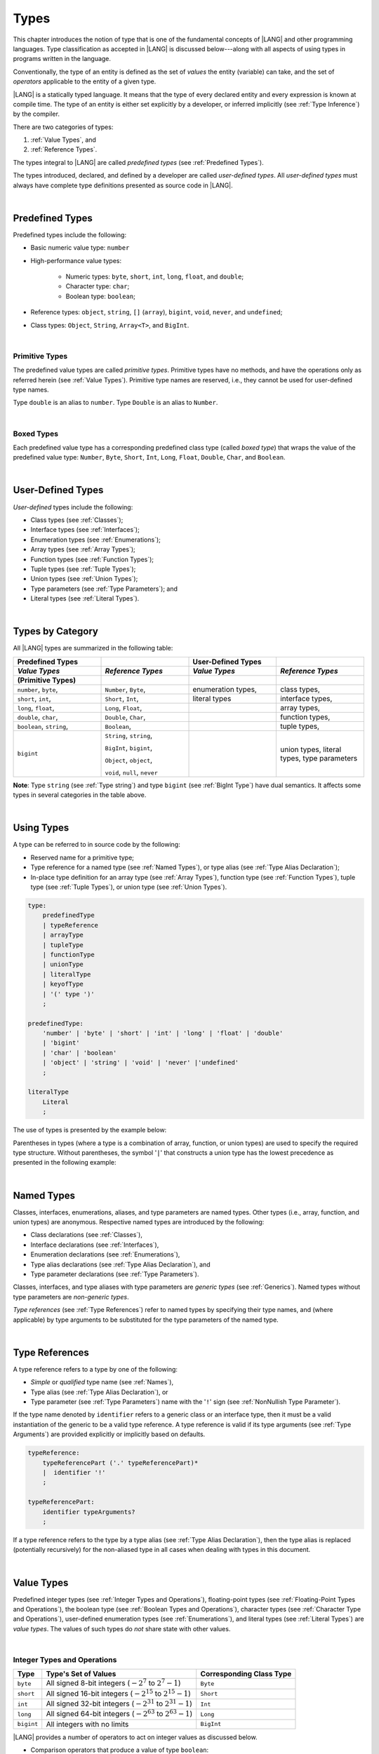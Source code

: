 ..
    Copyright (c) 2021-2024 Huawei Device Co., Ltd.
    Licensed under the Apache License, Version 2.0 (the "License");
    you may not use this file except in compliance with the License.
    You may obtain a copy of the License at
    http://www.apache.org/licenses/LICENSE-2.0
    Unless required by applicable law or agreed to in writing, software
    distributed under the License is distributed on an "AS IS" BASIS,
    WITHOUT WARRANTIES OR CONDITIONS OF ANY KIND, either express or implied.
    See the License for the specific language governing permissions and
    limitations under the License.

.. _Types:

Types
#####

.. meta:
    frontend_status: Partly

This chapter introduces the notion of type that is one of the fundamental
concepts of |LANG| and other programming languages.
Type classification as accepted in |LANG| is discussed below---along
with all aspects of using types in programs written in the language.

Conventionally, the type of an entity is defined as the set of *values* the
entity (variable) can take, and the set of *operators* applicable to the entity
of a given type.

|LANG| is a statically typed language. It means that the type of every
declared entity and every expression is known at compile time. The type of
an entity is either set explicitly by a developer, or inferred implicitly
(see :ref:`Type Inference`) by the compiler.

There are two categories of types:

#. :ref:`Value Types`, and

#. :ref:`Reference Types`.

The types integral to |LANG| are called *predefined types* (see
:ref:`Predefined Types`).

The types introduced, declared, and defined by a developer are called
*user-defined types*.
All *user-defined types* must always have complete type definitions
presented as source code in |LANG|.

.. index::
   statically typed language
   expression
   compile time
   value type
   reference type
   type inference
   compiler
   predefined type
   user-defined type
   type definition
   source code

|

.. _Predefined Types:

Predefined Types
****************

.. meta:
    frontend_status: Done

Predefined types include the following:

-  Basic numeric value type: ``number``

-  High-performance value types:

     - Numeric types: ``byte``, ``short``, ``int``, ``long``, ``float``, and
       ``double``;

     - Character type: ``char``;

     - Boolean type: ``boolean``;


-  Reference types: ``object``, ``string``, ``[]`` (``array``), ``bigint``,
   ``void``, ``never``, and ``undefined``;

-  Class types: ``Object``, ``String``, ``Array<T>``, and ``BigInt``.


|

.. _Primitive Types:

Primitive Types
===============

.. meta:
    frontend_status: Done

The predefined value types are called *primitive types*. Primitive types have
no methods, and have the operations only as referred herein (see
:ref:`Value Types`). Primitive type names are reserved, i.e., they cannot be
used for user-defined type names.

Type ``double`` is an alias to ``number``. Type ``Double`` is an alias to
``Number``.

|

.. _Boxed Types:

Boxed Types
===========

.. meta:
    frontend_status: Done

Each predefined value type has a corresponding predefined class type (called
*boxed type*) that wraps the value of the predefined value type:
``Number``, ``Byte``, ``Short``, ``Int``, ``Long``, ``Float``, ``Double``,
``Char``, and ``Boolean``.


.. index::
   predefined type
   basic numeric type
   numeric type
   user-defined type
   type definition
   alias
   value type
   class type
   primitive type
   type alias
   wrapping

|

.. _User-Defined Types:

User-Defined Types
******************

.. meta:
    frontend_status: Done

*User-defined* types include the following:

-  Class types (see :ref:`Classes`);
-  Interface types (see :ref:`Interfaces`);
-  Enumeration types (see :ref:`Enumerations`);
-  Array types (see :ref:`Array Types`);
-  Function types (see :ref:`Function Types`);
-  Tuple types (see :ref:`Tuple Types`);
-  Union types (see :ref:`Union Types`);
-  Type parameters (see :ref:`Type Parameters`); and
-  Literal types (see :ref:`Literal Types`).

.. index::
   user-defined type
   class type
   interface type
   enumeration type
   array type
   function type
   union type
   type parameter
   literal type

|

.. _Types by Category:

Types by Category
*****************

.. meta:
    frontend_status: Done

All |LANG| types are summarized in the following table:

.. table::
   :widths: 25, 25, 25, 25

   ========================= ========================= ========================= =========================
   **Predefined Types**                                **User-Defined Types**
   ------------------------- ------------------------- ------------------------- -------------------------
   *Value Types*             *Reference Types*         *Value Types*             *Reference Types*
   (Primitive Types)
   ========================= ========================= ========================= =========================
   ``number``, ``byte``,     ``Number``, ``Byte``,     enumeration types,        class types,            
   ``short``, ``int``,       ``Short``, ``Int``,       literal types             interface types,
   ``long``, ``float``,      ``Long``, ``Float``,                                array types,   
   ``double``, ``char``,     ``Double``, ``Char``,                               function types,          
   ``boolean``, ``string``,  ``Boolean``,                                        tuple types,             
   ``bigint``                ``String``, ``string``,                             union types,             
                                                                                 literal types,           
                             ``BigInt``, ``bigint``,                             type parameters          
                                                                                                          
                             ``Object``, ``object``,                                                      
                                                                                                          
                             ``void``, ``null``,                                                          
                             ``never``                                                                    
   ========================= ========================= ========================= =========================


**Note**: Type ``string`` (see :ref:`Type string`) and type ``bigint`` (see
:ref:`BigInt Type`) have dual semantics. It affects some types in several
categories in the table above.


.. index::
   class type
   primitive type
   reference type
   value type
   interface type
   array type
   union type
   tuple type
   type parameter
   literal type

|

.. _Using Types:

Using Types
***********

.. meta:
    frontend_status: Done

A type can be referred to in source code by the following:

-  Reserved name for a primitive type;
-  Type reference for a named type (see :ref:`Named Types`), or type alias
   (see :ref:`Type Alias Declaration`);
-  In-place type definition for an array type (see :ref:`Array Types`),
   function type (see :ref:`Function Types`), tuple type (see :ref:`Tuple Types`),
   or union type (see :ref:`Union Types`).

.. index::
   reserved name
   primitive type
   type alias
   type reference
   array type
   function type
   union type

.. code-block:: abnf

    type:
        predefinedType
        | typeReference
        | arrayType
        | tupleType
        | functionType
        | unionType
        | literalType
        | keyofType
        | '(' type ')'
        ;

    predefinedType:
        'number' | 'byte' | 'short' | 'int' | 'long' | 'float' | 'double'
        | 'bigint'
        | 'char' | 'boolean'
        | 'object' | 'string' | 'void' | 'never' |'undefined'
        ;

    literalType
        Literal
        ;


The use of types is presented by the example below:

.. code-block:: typescript
   :linenos:

    let b: boolean  // using primitive value type name
    let n: number   // using primitive value type name
    let o: Object   // using predefined class type name
    let a: number[] // using array type
    let l: 1        // using literal type

Parentheses in types (where a type is a combination of array, function, or
union types) are used to specify the required type structure.
Without parentheses, the symbol '``|``' that constructs a union type
has the lowest precedence as presented in the following example:

.. index::
   array type
   function type
   union type
   type structure
   symbol
   construct
   precedence

.. code-block:: typescript
   :linenos:

    // a nullable array with elements of type string:
    let a: string[] | null
    let s: string[] = []
    a = s    // ok
    a = null // ok, a is nullable

    // an array with elements whose types are string or null:
    let b: (string | null)[]
    b = null // error, b is an array and is not nullable
    b = ["aa", null] // ok

    // a function type that returns string or null
    let c: () => string | null
    c = null // error, c is not nullable
    c = (): string | null => { return null } // ok

    // (a function type that returns string) or null
    let d: (() => string) | null
    d = null // ok, d is nullable
    d = (): string => { return "hi" } // ok

|

.. _Named Types:

Named Types
***********

.. meta:
    frontend_status: Done

Classes, interfaces, enumerations, aliases, and type parameters are named types.
Other types (i.e., array, function, and union types) are anonymous. Respective
named types are introduced by the following:

-  Class declarations (see :ref:`Classes`),
-  Interface declarations (see :ref:`Interfaces`),
-  Enumeration declarations (see :ref:`Enumerations`),
-  Type alias declarations (see :ref:`Type Alias Declaration`), and
-  Type parameter declarations (see :ref:`Type Parameters`).

Classes, interfaces, and type aliases with type parameters are *generic types*
(see :ref:`Generics`). Named types without type parameters are
*non-generic types*.

*Type references* (see :ref:`Type References`) refer to named types by
specifying their type names, and (where applicable) by type arguments to be
substituted for the type parameters of the named type.

.. index::
   named type
   class
   interface
   enumeration
   union
   class declaration
   interface declaration
   enumeration declaration
   union declaration
   generic type
   generics
   type argument
   type parameter

|

.. _Type References:

Type References
***************

.. meta:
    frontend_status: Done

A type reference refers to a type by one of the following:

-  *Simple* or *qualified* type name (see :ref:`Names`),
-  Type alias (see :ref:`Type Alias Declaration`), or
-  Type parameter (see :ref:`Type Parameters`) name with the '``!``' sign
   (see :ref:`NonNullish Type Parameter`).

If the type name denoted by ``identifier`` refers to a generic class or an
interface type, then it must be a valid instantiation of the generic to be
a valid type reference. A type reference is valid if its type arguments (see
:ref:`Type Arguments`) are provided explicitly or implicitly based on defaults.

.. index::
   type reference
   type name
   simple type name
   qualified type name
   identifier
   type alias
   type argument
   interface type

.. code-block:: abnf

    typeReference:
        typeReferencePart ('.' typeReferencePart)*
        |  identifier '!'
        ;

    typeReferencePart:
        identifier typeArguments?
        ;

.. code-block:: typescript
   :linenos:

    let map: Map<string, number> // Map<string, number> is the type reference

    class A<T> {
       field1: A<T>  // A<T> is a type reference - class type reference
       field2: A<number> // A<number> is a type reference - class type reference
       foo (p: T) {} // T is a type reference - type parameter
       constructor () { /* some body to init fields */ }
    }

    type MyType<T> = []A<T>
    let x: MyType<number> = [new A<number>, new A<number>]
      // MyType<number> is a type reference  - alias reference
      // A<number> is a type reference - class type reference


If a type reference refers to the type by a type alias (see
:ref:`Type Alias Declaration`), then the type alias is replaced (potentially
recursively) for the non-aliased type in all cases when dealing with types
in this document.

.. code-block:: typescript
   :linenos:

   type T1 = Object
   type T2 = number
   function foo(t1: T1, t2: T2)  {
       t1 = t2      // Type compatibilty test will use Object and number
       t2 = t2 + t2 // Operator validity test will use type number not T2
   } 
 

|

.. _Value Types:

Value Types
***********

.. meta:
    frontend_status: Done

Predefined integer types (see :ref:`Integer Types and Operations`),
floating-point types (see :ref:`Floating-Point Types and Operations`), the
boolean type (see :ref:`Boolean Types and Operations`), character types
(see :ref:`Character Type and Operations`), user-defined enumeration
types (see :ref:`Enumerations`), and literal types (see :ref:`Literal Types`)
are *value types*. The values of such types do *not* share state with other
values.

.. index::
   value type
   predefined type
   integer type
   floating-point type
   boolean type
   character type
   enumeration

|

.. _Integer Types and Operations:

Integer Types and Operations
============================

.. meta:
    frontend_status: Done

+------------+--------------------------------------------------------------------+--------------------------+
| Type       | Type's Set of Values                                               | Corresponding Class Type |
+============+====================================================================+==========================+
| ``byte``   | All signed 8-bit integers (:math:`-2^7` to :math:`2^7-1`)          |   ``Byte``               |
+------------+--------------------------------------------------------------------+--------------------------+
| ``short``  | All signed 16-bit integers (:math:`-2^{15}` to :math:`2^{15}-1`)   |   ``Short``              |
+------------+--------------------------------------------------------------------+--------------------------+
| ``int``    | All signed 32-bit integers (:math:`-2^{31}` to :math:`2^{31} - 1`) |   ``Int``                |
+------------+--------------------------------------------------------------------+--------------------------+
| ``long``   | All signed 64-bit integers (:math:`-2^{63}` to :math:`2^{63} - 1`) |   ``Long``               |
+------------+--------------------------------------------------------------------+--------------------------+
| ``bigint`` | All integers with no limits                                        |   ``BigInt``             |
+------------+--------------------------------------------------------------------+--------------------------+

|LANG| provides a number of operators to act on integer values as discussed
below.

-  Comparison operators that produce a value of type ``boolean``:

   +  Numerical relational operators '``<``', '``<=``', '``>``', and '``>=``'
      (see :ref:`Numerical Relational Operators`);
   +  Numerical equality operators '``==``' and '``!=``' (see
      :ref:`Numerical Equality Operators`);

-  Numerical operators that produce values of types ``int``, ``long``, or
   ``bigint``:

   + Unary plus '``+``' and minus '``-``' operators (see :ref:`Unary Plus` and
     :ref:`Unary Minus`);
   + Multiplicative operators '``*``', '``/``', and '``%``' (see
     :ref:`Multiplicative Expressions`);
   + Additive operators '``+``' and '``-``' (see :ref:`Additive Expressions`);
   + Increment operator '``++``' used as prefix (see :ref:`Prefix Increment`)
     or postfix (see :ref:`Postfix Increment`);
   + Decrement operator '``--``' used as prefix (see :ref:`Prefix Decrement`)
     or postfix (see :ref:`Postfix Decrement`);
   + Signed and unsigned shift operators '``<<``', '``>>``', and '``>>>``' (see
     :ref:`Shift Expressions`);
   + Bitwise complement operator '``~``' (see :ref:`Bitwise Complement`);
   + Integer bitwise operators '``&``', '``^``', and '``|``' (see
     :ref:`Integer Bitwise Operators`);

-  Conditional operator '``?:``' (see :ref:`Conditional Expressions`);
-  Cast operator (see :ref:`Cast Expressions`) that converts an integer value
   to a value of any specified numeric type;
-  String concatenation operator '``+``' (see :ref:`String Concatenation`) that,
   if one operand is ``string`` and the other is of an integer type, converts an
   integer operand to ``string`` with the decimal form, and then creates a
   concatenation of the two strings as a new ``string``.

.. index::
   byte
   short
   int
   long
   bigint
   Byte
   Short
   Int
   Long
   BigInt
   integer value
   comparison operator
   numerical relational operator
   numerical equality operator
   equality operator
   numerical operator
   type reference
   type name
   simple type name
   qualified type name
   type alias
   type argument
   interface type
   postfix
   prefix
   unary operator
   unary operator
   additive operator
   multiplicative operator
   increment operator
   numerical relational operator
   numerical equality operator
   decrement operator
   signed shift operator
   unsigned shift operator
   bitwise complement operator
   integer bitwise operator
   conditional operator
   cast operator
   integer value
   specific numeric type
   string concatenation operator
   operand

The classes ``Byte``, ``Short``, ``Int``, and ``Long`` predefine constructors,
methods, and constants that are parts of the |LANG| standard library (see
:ref:`Standard Library`).

If one operand is not of type ``long``, then the numeric promotion (see
:ref:`Primitive Types Conversions`) must be used first to widen it to type
``long``.

If neither operand is of type ``long``, then:

-  The operation implementation uses 32-bit precision.
-  The result of the numerical operator is of type ``int``.


If one operand (or neither operand) is of type ``int``, then the numeric
promotion must be used first to widen it to type ``int``.

Any integer type value can be cast to or from any numeric type.

Casts between integer types and type ``boolean`` are not allowed.

The integer operators cannot indicate an overflow or an underflow.

An integer operator can throw errors (see :ref:`Error Handling`) as follows:

-  An integer division operator '``/``' (see :ref:`Division`), and an
   integer remainder operator '``%``' (see :ref:`Remainder`) throw
   ``ArithmeticError`` if their right-hand operand is zero.
-  An increment operator '``++``' and a decrement operator '``--`' (see
   :ref:`Additive Expressions`) throw ``OutOfMemoryError`` if boxing
   conversion (see :ref:`Boxing Conversions`) is required
   but the available memory is not sufficient to perform it.

.. index::
   Byte
   Short
   Int
   Long
   constructor
   method
   constant
   operand
   numeric promotion
   predefined numeric types conversion
   numeric type
   widening
   long
   int
   boolean
   integer type
   numeric type
   cast
   operator
   overflow
   underflow
   division operator
   remainder operator
   error
   increment operator
   decrement operator
   additive expression
   boxing conversion

|

.. _Floating-Point Types and Operations:

Floating-Point Types and Operations
===================================

.. meta:
    frontend_status: Done

+-------------+-------------------------------------+--------------------------+
| Type        | Type's Set of Values                | Corresponding Class Type |
+=============+=====================================+==========================+
| ``float``   | The set of all IEEE 754 [3]_ 32-bit | ``Float``                |
|             | floating-point numbers              |                          |
|             | floating-point numbers              |                          |
+-------------+-------------------------------------+--------------------------+
| ``number``, | The set of all IEEE 754 64-bit      | ``Number``               |
| ``double``  | floating-point numbers              | ``Double``               |
+-------------+-------------------------------------+--------------------------+

.. index::
   IEEE 754
   floating-point number

|LANG| provides a number of operators to act on floating-point type values as
discussed below.

-  Comparison operators that produce a value of type *boolean*:

   - Numerical relational operators '``<``', '``<=``', '``>``', and '``>=``'
     (see :ref:`Numerical Relational Operators`);
   - Numerical equality operators '``==``' and '``!=``' (see
     :ref:`Numerical Equality Operators`);

-  Numerical operators that produce values of type ``float`` or ``double``:

   + Unary plus '``+``' and minus '``-``' operators (see :ref:`Unary Plus` and
     :ref:`Unary Minus`);
   + Multiplicative operators '``*``', '``/``', and '``%``' (see
     :ref:`Multiplicative Expressions`);
   + Additive operators '``+``' and '``-``' (see :ref:`Additive Expressions`);
   + Increment operator '``++``' used as prefix (see :ref:`Prefix Increment`)
     or postfix (see :ref:`Postfix Increment`);
   + Decrement operator '``--``' used as prefix (see :ref:`Prefix Decrement`)
     or postfix (see :ref:`Postfix Decrement`);

-  Numerical operators that produce values of type ``int`` or ``long``:

   + Signed and unsigned shift operators '``<<``', '``>>``', and '``>>>``' (see
     :ref:`Shift Expressions`);
   + Bitwise complement operator '``~``' (see :ref:`Bitwise Complement`);
   + Integer bitwise operators '``&``', '``^``', and '``|``' (see
     :ref:`Integer Bitwise Operators`);
   
- Conditional operator '``?:``' (see :ref:`Conditional Expressions`);

-  Cast operator (see :ref:`Cast Expressions`) that converts a floating-point
   value to a value of any specified numeric type;
-  The string concatenation operator '``+``' (see :ref:`String Concatenation`)
   that, if one operand is of type ``string`` and the other is of a
   floating-point type, converts the floating-point type operand to type
   ``string`` with a value represented in the decimal form (without the loss
   of information), and then creates a concatenation of the two strings as a
   new ``string``.


.. index::
   floating-point type
   floating-point number
   operator
   numerical relational operator
   numerical equality operator
   comparison operator
   boolean type
   numerical operator
   float
   double
   unary operator
   unary plus operator
   unary minus operator
   multiplicative operator
   additive operator
   prefix
   postfix
   increment operator
   decrement operator
   signed shift operator
   unsigned shift operator
   cast operator
   bitwise complement operator
   integer bitwise operator
   conditional operator
   string concatenation operator
   operand
   numeric type
   string

The classes ``Float`` and ``Double`` predefine constructors, methods, and
constants that are parts of the |LANG| standard library (see
:ref:`Standard Library`).

An operation is called a floating-point operation if at least one of the
operands in a binary operator is of a floating-point type (even if the
other operand is integer).

If at least one operand of the numerical operator is of type ``double``,
then the operation implementation uses 64-bit floating-point arithmetic. The
result of the numerical operator is a value of type ``double``.

If the other operand is not of type ``double``, then the numeric promotion (see
:ref:`Primitive Types Conversions`) must be used first to widen it to type
``double``.

If neither operand is of type ``double``, then the operation implementation
is to use 32-bit floating-point arithmetic. The result of the numerical
operator is a value of type ``float``.

If the other operand is not of type ``float``, then the numeric promotion
must be used first to widen it to type ``float``.

Any floating-point type value can be cast to or from any numeric type.

.. index::
   Float
   Double
   class
   constructor
   method
   constant
   operation
   floating-point operation
   predefined numeric types conversion
   numeric type
   operand
   implementation
   float
   double
   numeric promotion
   numerical operator
   binary operator
   floating-point type

Casts between floating-point types and type ``boolean`` are not allowed.

Operators on floating-point numbers, except the remainder operator (see
:ref:`Remainder`), behave in compliance with the IEEE 754 Standard.
For example, |LANG| requires the support of IEEE 754 *denormalized*
floating-point numbers and *gradual underflow* that make it easier to prove
the desirable properties of a particular numerical algorithm. Floating-point
operations do not *flush to zero* if the calculated result is a
denormalized number.

|LANG| requires floating-point arithmetic to behave as if the floating-point
result of every floating-point operator is rounded to the result precision. An
*inexact* result is rounded to the representable value nearest to the infinitely
precise result. |LANG| uses the *round to nearest* principle (the default
rounding mode in IEEE 754), and prefers the representable value with the least
significant bit zero out of any two equally near representable values.

.. index::
   cast
   floating-point type
   floating-point number
   numeric type
   numeric types conversion
   widening
   operand
   implementation
   numeric promotion
   remainder operator
   gradual underflow
   flush to zero
   round to nearest
   rounding mode
   denormalized number
   IEEE 754

|LANG| uses *round toward zero* to convert a floating-point value to an
integer value (see :ref:`Primitive Types Conversions`). In this case it acts as
if the number is truncated, and the mantissa bits are discarded.
The result of *rounding toward zero* is the value of that format that is
closest to and no greater in magnitude than the infinitely precise result.

A floating-point operation with overflow produces a signed infinity.

A floating-point operation with underflow produces a denormalized value
or a signed zero.

A floating-point operation with no mathematically definite result
produces ``NaN``.

All numeric operations with a ``NaN`` operand result in ``NaN``.

A floating-point operator (the increment '``++``' operator and decrement
'``--``' operator, see :ref:`Additive Expressions`) can throw
``OutOfMemoryError`` (see :ref:`Error Handling`) if boxing conversion (see
:ref:`Boxing Conversions`) is required but the available memory is not
sufficient to perform it.

.. index::
   round toward zero
   conversion
   predefined numeric types conversion
   numeric type
   truncation
   truncated number
   rounding toward zero
   denormalized value
   NaN
   numeric operation
   increment operator
   decrement operator
   error
   boxing conversion
   overflow
   underflow
   signed zero
   signed infinity
   integer
   floating-point operation
   floating-point operator
   floating-point value
   throw
   
|

.. _Numeric Types Hierarchy:

Numeric Types Hierarchy
=======================

.. meta:
    frontend_status: Done

Integer and floating-point types are numeric types.

Larger type values include all values of smaller types:

-  ``double`` > ``float`` > ``long`` > ``int`` > ``short`` > ``byte``

Consequently, a value of a smaller type can be assigned to a variable of a
larger type.

Type ``bigint`` does not belong to this hierarchy. There is no implicit
conversion from a numeric type to ``bigint``. Standard library (see
:ref:`Standard Library`) class ``BigInt`` methods must be used to create
``bigint`` values from numeric types.

.. index::
   numeric type
   exception
   floating-point type
   assignment
   variable
   double
   float
   long
   int
   short
   byte
   bigint
   long
   int
   short
   byte
   string
   BigInt

|

.. _Boolean Types and Operations:

``Boolean`` Types and Operations
================================

.. meta:
    frontend_status: Done

Type ``boolean`` represents logical values ``true`` and ``false`` that
correspond to the class type ``Boolean``.

The boolean operators are as follows:

-  Relational operators '``==``' and '``!=``' (see :ref:`Relational Expressions`);
-  Logical complement operator '``!``' (see :ref:`Logical Complement`);
-  Logical operators '``&``', '``^``', and '``|``' (see :ref:`Integer Bitwise Operators`);
-  Conditional-and operator '``&&``' (see :ref:`Conditional-And Expression`) and
   conditional-or operator '``||``' (see :ref:`Conditional-Or Expression`);
-  Conditional operator '``?:``' (see :ref:`Conditional Expressions`);
-  String concatenation operator '``+``' (see :ref:`String Concatenation`)
   that converts an operand of type ``boolean`` to type ``string`` (``true`` or
   ``false``), and then creates a concatenation of the two strings as a new
   ``string``.


The conversion of an integer or floating-point expression *x* to a boolean
value must follow the *C* language convention---any nonzero value is converted
to ``true``, and the value of zero is converted to ``false``. In other words,
the result of expression *x*  conversion to type ``boolean`` is always the same
as the result of comparison *x != 0*.

.. index::
   boolean
   Boolean
   relational operator
   complement operator
   logical operator
   conditional-and operator
   conditional-or operator
   conditional operator
   string concatenation operator
   floating-point expression
   comparison
   conversion

|

.. _Literal Types:

Literal Types
=============

.. meta:
    frontend_status: None

Literal types are aligned with |LANG| literals (see :ref:`Literals`), and
their names are the same as the names of their values, i.e., the literals.

.. code-block:: typescript
   :linenos:

    let a: 1 = 1
    let b: true = true
    let c: 3.14 = 3.14
    let d: "string literal" = "string literal"
    let e: c'C' = c'C'
    let f: 123n = 123n
    let g: null = null
    let h: undefined = undefined

    printThem (a, b, c, d, e, f, g, h)
    function printThem (
        p1: 1, p2: true, p3: 3.14, p4: "string literal",
        p5: c"C", p6: 123n, p7: null, p8: undefined
    ) {
        console.log (p1, p2, p3, p4, p5, p6, p7, p8)
    }

In case of numeric forms of literal types, *0*'s with no meaning are truncated:

.. code-block:: typescript
   :linenos:

    // a1 and a2 have the same type 1
    let a1: 1 = 0001
    let a2: 0001 = 1

    // b1 and b2 have the same type 3.14
    let b1: 3.14 = 3.140000
    let b1: 3.1400000 = 3.140


Operations on variables of literal types are identical to the operations
of the literal type. The resulting operation type is the type specified
for the type of the literal. Typically, it is the type of the literal but
not the literal type itself:

.. code-block:: typescript
   :linenos:

    let a: 1 = 1
    let b: true = true
    let c: 3.14 = 3.14
    let d: "string literal" = "string literal"
    let e: c"C" = c"C"
    let f: 123n = 123n

    let x: int = a + a       // + for int returns int
    let y: boolean = b || b  // || for boolean returns boolean
    let z: double = c * c    // * for double returns double
    let s: string = d + d    // + for string returns string
    let t: int = e + e       // + for char returns char
    let u: bigint = f + f    // + for bigint returns bigint

Every literal type is a subtype (see :ref:`Subtyping`) of the type of its
literal:

.. code-block:: typescript
   :linenos:

    class Base {
        foo(p: 1): int { return 666 }
    }
    class Derived extends Base {
        override foo(p: int): 1 { return 1 }
    }
    // Type 1 <: int

    let base: Base = new Derived
    let result: int = base.foo(1)
    /* Argument 1 (value) is compatible to type 1 and to the type int in
       the overridden method
       Function result of type int accepts 1 (value) of literal type 1
    */

Literal types are practically used inside union types (see :ref:`Union Types`).


|

.. _Reference Types:

Reference Types
***************

.. meta:
    frontend_status: Done

*Reference types* can be of the following kinds:

-  *Class* types (see :ref:`Classes`);
-  *Interface* types (see :ref:`Interfaces`);
-  *Array* types (see :ref:`Array Types`);
-  *Function* types (see :ref:`Function Types`);
-  *Union* types (see :ref:`Union Types`);
-  ``String`` types (see :ref:`Type String`);
-  Type ``Never`` (see :ref:`Type never`), type ``null`` (see :ref:`Type null`),
   type ``undefined`` (see :ref:`Type undefined`), type ``void`` (see
   :ref:`Type void`); and
-  Type parameters (see :ref:`Type Parameters`).

.. index::
   class type
   interface type
   array type
   function type
   union type
   type string
   type never
   type null
   type undefined
   type void
   type parameter

|

.. _Objects:

Objects
=======

.. meta:
    frontend_status: Done

An ``object`` can be a *class instance*, a *function instance*, or an *array*.
The pointers to these objects are called *references* or *reference values*.

A class instance creation expression (see :ref:`New Expressions`) explicitly
creates a class instance.

Referring to a declared function by its name, qualified name, or lambda
expression (see :ref:`Lambda Expressions`) explicitly creates a function
instance.

An array creation expression explicitly creates an array (see
:ref:`Array Creation Expressions`).

A string literal initialization explicitly creates a string.

Other expressions can implicitly create a class instance (see
:ref:`New Expressions`), or an array (see :ref:`Array Creation Expressions`).

.. index::
   object
   instance
   array
   reference value
   function instance
   class instance
   reference
   lambda expression
   qualified name
   name
   declared function
   array creation
   expression
   literal
   initialization

The operations on references to objects are as follows:

-  Field access expression (see :ref:`Field Access Expression`);
-  Call expression (see :ref:`Method Call Expression` and :ref:`Function Call Expression`);
-  Cast expression (see :ref:`Cast Expressions`);
-  String concatenation operator (see :ref:`String Concatenation`) that---given
   an operand of type ``string`` and a reference---calls the ``toString``
   method of the referenced object, converts the reference to type ``string``,
   and creates a concatenation of the two strings as a new ``string``;
-  ``instanceof`` expression (see :ref:`InstanceOf Expression`);
-  ``typeof`` expression (see :ref:`TypeOf Expression`);
-  Reference equality operators '``==``' and '``!=``' (see
   :ref:`Reference Equality`);
-  Conditional expression '``?:``' (see :ref:`Conditional Expressions`).


Multiple references to an object are possible.

Most objects have state. The state is stored in the field if an object is
an instance of class, or in a variable that is an element of an array object.

If two variables contain references to the same object, and the state of that
object is modified in the reference of one variable, then the state so modified
can be seen in the reference of the other variable.

.. index::
   operator
   object
   class
   interface
   type parameter
   field access
   qualified name
   method call expression
   function call expression
   field access expression
   cast expression
   call expression
   concatenation operator
   conversion
   reference equality operator
   conditional operator
   state
   array element
   variable
   field
   instance
   reference

|

.. _Object Class Type:

``Object`` Class Type
=====================

.. meta:
    frontend_status: Done

All classes, interfaces, string types, arrays, unions, function types, and enum
types are compatible (see :ref:`Type Compatibility`) with class ``Object``, and
all inherit (see :ref:`Inheritance`) the methods of the class ``Object``. Full
description of all methods of class ``Object`` is given in the standard library
(see :ref:`Standard Library`) description.

The method ``toString`` as used in the examples in this document returns a
string representation of the object.

Using ``Object`` is recommended in all cases (although the name ``object``
refers to type ``Object``).

.. index::
   class type
   function call expression
   field access expression
   cast expression
   concatenation operator
   operand
   reference
   method
   object
   object class type
   call expression
   instanceof operator
   interface
   array
   inheritance
   hash code

|

.. _Type string:

Type ``string``
===============

.. meta:
    frontend_status: Done

Type ``string`` is a predefined type. It stores sequences of characters as
Unicode UTF-16 code units. Type ``string`` includes all string literals, e.g.,
'``abc``'.

The value of a ``string`` object cannot be changed after the object is created,
i.e., a ``string`` object is immutable. The value of a ``string`` object can be
shared.

Type ``string`` has dual semantics:

-  If a string is created, assigned, or passed as an argument, then it behaves
   like a reference type (see :ref:`Reference Types`).
-  All ``string`` operations (see :ref:`String Concatenation`,
   :ref:`String Equality Operators`, and
   :ref:`String Relational Operators`) handle strings as values (see
   :ref:`Value Types`).

If the result is not a constant expression (see :ref:`Constant Expressions`),
then the string concatenation operator '``+``' (see :ref:`String Concatenation`)
can implicitly create a new string object.

Using ``string`` is recommended in all cases (although the name ``String``
also refers to type ``string``).

.. index::
   type string
   Unicode code unit
   compiler
   predefined type
   extended semantics
   literal
   constant expression
   concatenation operator
   alias

|

.. _Type never:

Type ``never``
==============

.. meta:
    frontend_status: Done

Type ``never`` is compatible (see :ref:`Type Compatibility`) with any other type.

Type ``never`` has no instance. It is used as one of the following:

- Return type for functions or methods that never return a value, but
  throw an error or an exception when completing an operation.
- Type of variables that can never be assigned.
- Type of parameters of a function or a method to prevent the body of that
  function or method from being executed.

.. code-block:: typescript
   :linenos:

    function foo (): never {
        throw new Error("foo() never returns")
    }

    let x: never = foo() // x will never get value

    function bar (p: never) { // body of this 
       // function will never be executed
    }

    bar (foo())




.. index::
   class
   instance
   error
   exception
   function
   return type
   string literal
   string object
   constant expression
   concatenation operator
   alias
   instance
   value

|

.. _Type void:

Type ``void``
=============

.. meta:
    frontend_status: Done

Type ``void`` has no instance (no value). It is typically used as the
return type if a function or a method returns no value:

.. code-block:: typescript
   :linenos:

    function foo (): void {}
   
    class C {
        bar(): void {}
    }

    type FunctionWithNoParametersType = () => void

    let funcTypeVariable: FunctionWithNoParametersType = (): void => {}

A :index:`compile-time error` occurs if:

-  Type ``void`` is used as type annotation;
-  An expression of type ``void`` is used as a value.


.. code-block-meta:
   expect-cte:

.. code-block:: typescript
   :linenos:

    let x: void // compile-time error - void used as type annotation

    function foo (): void
    let y = foo()  // compile-time error - void used as a value


Type ``void`` can be used as type argument that instantiates a generic type
if a specific value of type argument is irrelevant. In this case, it is a
synonym for type ``undefined`` (see :ref:`Type undefined`):


.. code-block-meta:
   expect-cte:

.. code-block:: typescript
   :linenos:

   class A<T>
   let a = new A<void>() // ok, type parameter is irrelevant
   let a = new A<undefined>() // ok, the same

   function foo<T>(x: T) {}

   foo<void>(undefined) // ok
   foo<void>(void) // compile-time error: void is used as value

.. index::
   return type
   type argument
   instantiation
   generic type
   type parameter argument

|

.. _Array Types:

Array Types
===========

.. meta:
    frontend_status: Done

*Array type* is the built-in type characterized by the following:

-  Any object of array type contains elements indexed by integer position 
   starting from *0*;
-  Access to any array element is performed within the same time;
-  If passed to non-|LANG| environment, an array is represented as a contiguous
   memory location;
-  Types of all array elements are upper-bounded by the element type specified
   in the array declaration.

.. index::
   array type
   array element
   access
   array

Two basic operations with array elements take elements out of, and put
elements into an array by using the operator '``[]``' and index expression.

The number of elements in an array can be obtained by accessing the field
``length``. Setting a new value of this field allows shrinking the array by
reducing the number of its elements. Attempting to increase the length of the
array causes a :index:`compile-time error` (if the compiler has the information
sufficient to determine this), or to a run-time error.

An example of syntax for the built-in array type is presented below:

.. index::
   array element
   index expression
   operator

.. code-block:: abnf

    arrayType:
       type '[' ']'
       ;

The family of array types that are parts of the standard library (see
:ref:`Standard Library`), including all available operations, is described
in the library documentation. Common to these types is that the operator
'``[]``' can be applied to variables of all array types, and to their derived
types.

**Note**: Type ``T[]`` and type ``Array<T>`` are different types.
Some methods defined for ``Array<T>`` (e.g., ``at``) can be used for ``T[]``,
but only if those do not change the array length.

.. index::
   array type
   variable
   operator
   reference type
   value type
   derived type
   standard library

The examples are presented below:

.. code-block:: typescript
   :linenos:

    let a : number[] = [0, 0, 0, 0, 0] 
      /* allocate array with 5 elements of type number */
    a[1] = 7 /* put 7 as the 2nd element of the array, index of this element is 1 */
    let y = a[4] /* get the last element of array 'a' */
    let count = a.length // get the number of array elements
    a.length = 3
    y = a[2] // OK, 2 is the index of the last element now
    y = a[3] // Will lead to runtime error - attempt to access non-existing array element

    let b: Number[] = new Array<Number>
       /* That is a valid code as type used in the 'b' declaration is identical
          to the type used in the new expression */

A type alias can set a name for an array type (see :ref:`Type Alias Declaration`):

.. code-block:: typescript
   :linenos:

    type Matrix = number[][] /* Two-dimensional array */

An array as an object is assignable to a variable of type ``Object``:

.. code-block-meta:


.. code-block:: typescript
   :linenos:

    let a: number[] = [1, 2, 3]
    let o: Object = a

.. index::
   alias
   array type
   object
   array
   assignment
   variable

|

.. _Function Types:

Function Types
==============

.. meta:
    frontend_status: Done

A *function type* can be used to express the expected signature of a function.
A function type consists of the following:

-  List of parameters (which can be empty);
-  Optional return type;
-  Optional keyword ``throws``.

.. index::
   array element
   type alias
   array type
   type Object
   keyword throws
   function type
   signature

.. code-block:: abnf

    functionType:
        '(' ftParameterList? ')' ftReturnType 'throws'?
        ;

    ftParameterList:
        ftParameter (',' ftParameter)* (',' ftRestParameter)?
        | ftRestParameter
        ;

    ftParameter:
        identifier ('?')? ':' type
        ;

    ftRestParameter:
        '...' ftParameter
        ;

    ftReturnType:
        '=>' type
        ;

The ``rest`` parameter is described in :ref:`Rest Parameter`.

.. index::
   rest parameter

.. code-block:: typescript
   :linenos:

    let binaryOp: (x: number, y: number) => number
    function evaluate(f: (x: number, y: number) => number) { }

A type alias can set a name for a *function type* (see
:ref:`Type Alias Declaration`).

.. index::
   type alias
   function type

.. code-block:: typescript
   :linenos:

    type BinaryOp = (x: number, y: number) => number
    let op: BinaryOp

A function type that contains the ``throws`` mark (see :ref:`Throwing Functions`)
is the *throwing function type*.

If a function type has the '``?``' mark for a parameter name, then this
parameter and all parameters that follow (if any) are optional. Otherwise, a
:index:`compile-time error` occurs. The actual type of the parameter is then a
union of the parameter type and type ``undefined``. Note that this
parameter has no default value.

.. code-block:: typescript
   :linenos:

    type FuncTypeWithOptionalParameters = (x?: number, y?: string) => void
    let foo: FuncTypeWithOptionalParameters
        = ():void => {}          // CTE as call with more than zero arguments is invalid
    foo = (p: number):void => {} // CTE as call with zero arguments is invalid
    foo = (p?: number):void => {} // CTE as call with two arguments is invalid
    foo = (p1: number, p2?: string):void => {} // CTE as call with zero arguments is invalid
    foo = (p1?: number, p2?: string):void => {} // OK

    foo()
    foo(undefined)
    foo(undefined, undefined)
    foo(666)
    foo(666, undefined)
    foo(666, "a string")

    type IncorrectFuncTypeWithOptionalParameters = (x?: number, y: string) => void
       // compile-time error: no mandatory parameter can follow an optional parameter

    function bar (
       p1?: number,
       p2:  number|undefined
    ) {
       p1 = p2 // OK
       p2 = p1 // OK
       // Types of p1 and p2 are identical
    }


Function types assignability is described in :ref:`Assignment-like Contexts`,
and conversions in :ref:`Function Types Conversions`.

.. index::
   function type
   return type
   type void
   throwing function
   throwing function type
   throws mark

|

.. _Type null:

Type ``null``
=============

.. meta:
    frontend_status: Done

The only value of type ``null`` is represented by the keyword ``null``
(see :ref:`Null Literal`).

Using type ``null`` as type annotation is not recommended, except in
nullish types (see :ref:`Nullish Types`).

.. index::
   type null
   null literal
   keyword null
   type annotation
   nullish type

|

.. _Type undefined:

Type ``undefined``
==================

.. meta:
    frontend_status: Done

The only value of type ``undefined`` is represented by the keyword
``undefined`` (see :ref:`Undefined Literal`).

Using type ``undefined`` as type annotation is not recommended, except in
nullish types (see :ref:`Nullish Types`).

Type ``undefined`` can be used as type argument to instantiate a generic
type if the specific value of the type argument is irrelevant.

.. code-block-meta:

.. code-block:: typescript
   :linenos:

   class A<T> {}
   let a = new A<undefined>() // ok, type parameter is irrelevant
   function foo<T>(x: T) {}

   foo<undefined>(undefined) // ok


.. index::
   type undefined
   keyword undefined
   literal
   annotation
   nullish type

|

.. _Tuple Types:

Tuple Types
===========

.. meta:
    frontend_status: Done

.. code-block:: abnf

    tupleType:
        '[' (type (',' type)*)? ']' 
        ;

A *tuple* type is a reference type created as a fixed set of other types.
The value of a tuple type is a group of values of types that comprise the
tuple type. The types are specified in the same order as declared within
the tuple type declaration. It implies that each element of the tuple has
its own type.
The operator '``[]``' (square brackets) is used to access the elements of
a tuple in a manner similar to that used to access elements of an array.

An index expression belongs to an integer type. The index of the 1st tuple
element is *0*. Only constant expressions can be used as the index to get
the access to tuple elements.

.. code-block:: typescript
   :linenos:

   let tuple: [number, number, string, boolean, Object] = 
              [     6,      7,  "abc",    true,    666]
   tuple[0] = 666
   console.log (tuple[0], tuple[4]) // `666 666` be printed

Any tuple type is compatible (see :ref:`Type Compatibility`) with class
``Object`` (see :ref:`Object Class Type`).

An empty tuple is a corner case. It is only added to support |TS| compatibility:

.. code-block:: typescript
   :linenos:

   let empty: [] = [] // empty tuple with no elements in it

|

.. _Union Types:

Union Types
===========

.. meta:
   frontend_status: Partly
   todo: support literal in union
   todo: implement using common fields and methods, fix related issues

.. code-block:: abnf

    unionType:
        type ('|' type)*
        ;

A *union* type is a reference type created as a combination of other
types. Valid values of all types the union is created from are the values of a
union type.

A :index:`compile-time error` occurs if the type in the right-hand side of a
union type declaration leads to a circular reference.

If a *union* uses a primitive type (see *Primitive types* in
:ref:`Types by Category`) or a literal type (see :ref:`Literal Types`), then
automatic boxing (see :ref:`Boxing Conversions`) occurs to keep the reference
nature of the type.

The reduced form of *union* types allows defining a type that has one literal
type (see :ref:`Literal Types`) only:

.. index::
   union type
   reference type
   circular reference
   union
   compile-time error
   primitive type
   literal type
   primitive type
   automatic boxing

.. code-block:: typescript
   :linenos:

   type T = 3    // Literal type aliased
   let t1: T = 3 // OK
   let t2: T = 2 // Compile-time error

A typical example of the *union* type usage is represented below:

.. code-block:: typescript
   :linenos:

    class Cat {
      // ...
    }
    class Dog {
      // ...
    }
    class Frog {
      // ...
    }
    type Animal = Cat | Dog | Frog | number
    // Cat, Dog, and Frog are some types (class or interface ones)

    let animal: Animal = new Cat()
    animal = new Frog() 
    animal = 42
    // One may assign the variable of the union type with any valid value

Different mechanisms can be used to get values of particular types from a
*union*:

.. code-block:: typescript
   :linenos:

    class Cat { sleep () {}; meow () {} }
    class Dog { sleep () {}; bark () {} }
    class Frog { sleep () {}; leap () {} }

    type Animal = Cat | Dog | Frog

    let animal: Animal = new Cat()
    if (animal instanceof Frog) { 
        // animal is of type Frog here, conversion can be used:
        let frog: Frog = animal as Frog
        frog.leap()
    }

    animal.sleep () // Any animal can sleep


The following example represents primitive types:

.. code-block:: typescript
   :linenos:

    type Primitive = number | boolean
    let p: Primitive = 7
    if (p instanceof Number) { // type of 'p' is Number here
       let i: number = p as number // Explicit conversion from Primitive to number
    }

The following example represents literal types:

.. code-block:: typescript
   :linenos:

    type BMW_ModelCode = 325 | 530 | 735
    let car_code: BMW_ModelCode = 325
    if (car_code == 325){
       car_code = 530
    } else if (car_code == 530){
       car_code = 735
    } else {
       // pension :-)
    }

**Note**: A :index:`compile-time error` occurs if an expression of a union type
is compared to a literal value or constant that does not belong to the values
of the union type:

.. code-block:: typescript
   :linenos:

    type BMW_ModelCode = 325 | 530 | 735
    let car_code: BMW_ModelCode = 325
    if (car_code == 666){ ... }
    /*
       compile-time error as 666 does not belong to
       values of literal type BMW_ModelCode
    */

    function model_code_test (code: number) {
       if (car_code == code) { ... }
       // This test is to be resolved during program execution
    }


.. _Union Types Normalization:

Union Types Normalization
-------------------------

.. meta:
   frontend_status: Partly
   todo: depends on literal types, maybe issues can occur for now

Union types normalization allows minimizing the number of types within a union
type, while keeping the type's safety. Some types can also be replaced for more
general types.

Formally, union type ``T``:sub:`1` | ... | ``T``:sub:`N`, where ``N`` > 1, can be
reduced to type ``U``:sub:`1` | ... | ``U``:sub:`M`, where ``M`` <= ``N``, or even to
a non-union type *V*. In this latter case *V* can be a primitive value
type, or a literal type that changes the reference nature of the union type.

The normalization process presumes performing the following steps one after
another:

.. index::
   union type
   non-union type
   normalization
   literal

#. All nested union types are linearized.
#. All type aliases if any are recursively replaced for non-alias types.
#. Identical types within the union type are replaced for a single type.
#. If at least one type in the union is ``Object``, then all other non-nullish
   types are removed.
#. If there is type ``never`` among union types, then it is removed.
#. If there is a non-empty group of numeric types in a union, then the largest
   numeric type (see :ref:`Numeric Types Hierarchy`) is to stay in the union,
   while others are removed. Any numeric literal type is removed if its value
   fits into the largest numeric type in a union.
#. If there is a non-empty group of boxed numeric types (see
   :ref:`Boxed Types`) in a union, then the largest boxed numeric type
   (Byte->Short->Int->Long->Float->Double) is to stay in the union, while
   others are removed.
#. If after boxing (see :ref:`Boxing Conversions`) a primitive type equals
   another union type, then the initial type is removed.
#. If the value of the literal type in a union type belongs to the values of a
   type that is part of the union, then the literal type is removed.
#. If the numeric value of a literal type belongs to the unboxed type of one of
   union numeric class type, then the literal type is removed.
#. This step is performed recursively until no mutually compatible types remain
   (see :ref:`Type Compatibility`), or the union type is reduced to a single
   type:

   -  If a union type includes two types ``T``:sub:`i` and ``T``:sub:`j` (i != j),
      and ``T``:sub:`i` is compatible with ``T``:sub:`j` (see
      :ref:`Type Compatibility`), then only ``T``:sub:`j` remains in the union
      type, and ``T``:sub:`i` is removed.
   -  If ``T``:sub:`j` is compatible with ``T``:sub:`i` (see :ref:`Type Compatibility`),
      then ``T``:sub:`i` remains in the union type, and ``T``:sub:`j` is removed.

.. index::
   union type
   linearization
   literal type
   normalization
   Object type
   numeric union type
   compatible type
   type compatibility

The result of the normalization process is a normalized union type. The process
is presented in the examples below:

.. code-block:: typescript
   :linenos:

    ( T1 | T2) | (T3 | T4) => T1 | T2 | T3 | T4  // Linearization

    1 | 1 | 1  =>  1                             // Identical types elimination
    number | number => number                    

    number | Number => Number                    // The same after boxing
    Int | float => Int | Float => Float          // Boxing for numeric value type + heaviest left
    Int | 3.14  => Int | 3.14                    // No changes

    int|short|float|2 => float                   // The largest numeric type stays
    int|long|2.71828 => long|2.71828             // The largest numeric type stays and the literal
    1 | number | number => number                
    int | double | short => double 

    Byte | Int | Long => Long                   // The heaviest type left
    Int | 3.14 | Float => Int | Float           // 3.14 belongs to unboxed Float


    1 | string | number => string | number       // Literal type value belongs to another type values

    1 | Object => Object                         // Object wins
    AnyNonNullishType | Object => Object         

    class Base {}
    class Derived1 extends Base {}
    class Derived2 extends Base {}   
    Base | Derived1 => Base                      // Base wins
    Derived1 | Derived2 => Derived1 | Derived2   // End of normalization

The |LANG| compiler applies such normalization while processing union types and
handling the type inference for array literals (see
:ref:`Array Type Inference from Types of Elements`).

.. index::
   union type
   normalization
   array literal
   type inference
   array literal


.. _Access to Common Union Members:

Access to Common Union Members
------------------------------

.. meta:
    frontend_status: Partly

Where ``u`` is a variable of union type ``T``:sub:`1` | ... | ``T``:sub:`N`,
|LANG| supports access to a common member of ``u.m`` if the following
conditions are fulfilled:

- Each ``T``:sub:`i` is an interface or class type;

- Each ``T``:sub:`i` has a member with the name ``m``; and

- ``m`` for any ``T``:sub:`i` is one of the following:

    - Method or accessor with an equal signature; or
    - Field with the same type.

A :index:`compile-time error` occurs otherwise:


.. code-block:: typescript
   :linenos:

    class A {
        n = 1
        s = "aa"
        foo() {}
        goo(n: number) {}
    }
    class B { 
        n = 2
        s = 3.14
        foo() {}
        goo() {}
    }

    let u: A | B = new A

    let x = u.n // ok, common field
    u.foo() // ok, common method
    
    console.log(u.s) // compile-time error, field types are not equal
    u.goo() // compile-time error, signatures are not equal


.. _Keyof Types:

``Keyof`` Types
---------------

.. meta:
   frontend_status: None

A special form of union types are ``keyof`` types built by using the keyword
``keyof``. The keyword ``keyof`` is applied to the class or interface type (see
:ref:`Classes` and :ref:`Interfaces`). The resultant new type is a union of
names of all members of the class or interface type.

.. code-block:: abnf

    keyofType:
        'keyof' typeReference
        ;

A :index:`compile-time error` occurs if ``typeReference`` is not a class or
interface type. The semantics of type ``keyof`` is presented in the example
below:


.. code-block-meta:
   expect-cte:

.. code-block:: typescript
   :linenos:

    class A {
       field: number
       method() {}
    }
    type KeysOfA = keyof A // "field" | "method"
    let a_keys: KeysOfA = "field" // OK
    a_keys = "any string different from field or method"
      // Compile-time error: invalid value for the type KeysOfA

If the class or the interface is empty, then its type ``keyof`` is equivalent
to type ``never``:

.. code-block-meta:

.. code-block:: typescript
   :linenos:

    class A {} // Empty class 
    type KeysOfA = keyof A // never


|

.. _Nullish Types:

Nullish Types
=============

.. meta:
    frontend_status: Done

|LANG| has nullish types that are in fact a special form of union types (see
:ref:`Union Types`):

.. code-block:: abnf

    nullishType:
          type '|' 'null' ('|' 'undefined')?
        | type '|' 'undefined' ('|' 'null')?
        ;

All predefined and user-defined type declarations create non-nullish types.
Non-nullish types cannot have a ``null`` or ``undefined`` value at runtime.

``T | null`` or ``T | undefined`` can be used as the type to specify a
nullish version of type ``T``.

A variable declared to have type ``T | null`` can hold the values of type ``T``
and its derived types, or the value ``null``. Such a type is called a *nullable
type*.

A variable declared to have type ``T | undefined`` can hold the values of
type ``T`` and its derived types, or the value ``undefined``.

A variable declared to have type ``T | null | undefined`` can hold values
of type ``T`` and its derived types, and the values ``undefined`` or ``null``.

A nullish type is a reference type (see :ref:`Union Types`).
A reference that is ``null`` or ``undefined`` is called a *nullish* value.

An operation that is safe with no regard to the presence or absence of
nullish values (e.g., re-assigning one nullable value to another) can
be used 'as is' for nullish types.

The following nullish-safe options exist for the operations on nullish type ``T``
that can potentially violate null safety (e.g., access to a property):

.. index::
   union type
   type inference
   array literal
   nullish type
   nullable type
   non-nullish type
   predefined type declaration
   user-defined type declaration
   undefined value
   runtime
   derived type
   reference type
   nullish value
   nullish-safe option
   null safety
   access
   assignment
   re-assignment

-  Use of safe operations:

   -  Safe method call (see :ref:`Method Call Expression` for details);
   -  Safe field access expression (see :ref:`Field Access Expression`
      for details);
   -  Safe indexing expression (see :ref:`Indexing Expressions` for details);
   -  Safe function call (see :ref:`Function Call Expression` for details);

-  Conversion from ``T | null`` or ``T | undefined`` to ``T``:

   -  Cast expression (see :ref:`Cast Expressions` for details);
   -  Ensure-not-nullish expression (see :ref:`Ensure-Not-Nullish Expressions`
      for details);

-  Supplying a default value to be used if a nullish value is present:

   -  Nullish-coalescing expression (see :ref:`Nullish-Coalescing Expression`
      for details).

.. index::
   method call
   field access expression
   indexing expression
   function call
   converting
   cast expression
   ensure-not-nullish expression
   nullish-coalescing expression
   nullish value
   cast expression

|

.. _BigInt Type:

Type ``BigInt``
===============

.. meta:
    frontend_status: Done

|LANG| has built-in ``bigint`` type and ``BigInt`` class type that allow to deal
with theoretically arbitrarily large integers. Values of this type can hold
numbers larger than the maximal value of type ``long``. This type uses the
arbitrary-precision arithmetic. Values of type ``bigint`` can be created from
the following:

- ``BigInt`` literals (see :ref:`BigInt Literals`); or
- Numeric type values, by using a call to the standard library class ``BigInt``
  methods or constructors (see :ref:`Standard Library`).

Similarly to ``string``, ``bigint`` type has dual semantics.

If created, assigned, or passed as an argument, type ``bigint`` behaves in the
same manner as a reference type (see :ref:`Reference Types`).

All applicable operations handle type ``bigint`` as a value type (see
:ref:`Value Types`). These operations are described in
:ref:`Integer Types and Operations`.

Type ``bigint`` is to be used as type annotation. Type ``BigInt`` is to
create new objects and calls to static methods of class ``BigInt``
(see :ref:`BigInt Literals`):

.. code-block:: typescript
   :linenos:

   let b1: bigint = new BigInt (5)
   let b2: bigint = 123n

|

.. _Default Values for Types:

Default Values for Types
************************

.. meta:
    frontend_status: Done

**Note**: This is the |LANG|'s experimental feature.

Some types use so-called *default values* for variables without explicit
initialization (see :ref:`Variable Declarations`), including the following:

.. - All primitive types and *string* (see the table below).

- Primitive types (see the table below);
- Literal types;
- All union types that have at least one nullish (see :ref:`Nullish Types`)
  value, and use an appropriate nullish value as default (see the table below).

.. -  Nullable reference types with the default value *null* (see :ref:`Literals`).

All other types, including reference types, enumeration types, and type
parameters have no default values. Variables of such types must be initialized
explicitly with a value before the first use of a type.

.. Default values of primitive types are as follows:

Default values of primitive types are as follows:

.. index::
   default value
   variable
   explicit initialization
   nullable reference type
   primitive type
   reference type
   enumeration type

+--------------+--------------------+
|   Data Type  |   Default Value    |
+==============+====================+
| ``number``   | 0 as ``number``    |
+--------------+--------------------+
| ``byte``     | 0 as ``byte``      |
+--------------+--------------------+
| ``short``    | 0 as ``short``     |
+--------------+--------------------+
| ``int``      | 0 as ``int``       |
+--------------+--------------------+
| ``long``     | 0 as ``long``      |
+--------------+--------------------+
| ``float``    | +0.0 as ``float``  |
+--------------+--------------------+
| ``double``   | +0.0 as ``double`` |
+--------------+--------------------+
| ``char``     | ``u0000``          |
+--------------+--------------------+
| ``boolean``  | ``false``          |
+--------------+--------------------+

Default values of literal types are literals of literal types:

.. code-block:: typescript
   :linenos:

    let a: 1
    let b: true
    let c: 3.14
    let d: "string literal"
    let e: c'C'
    let f: 123n
    let g: null
    let h: undefined

    printThem (a, b, c, d, e, f, g, h)
    function printThem (p1: 1, p2: true, p3: 3.14, p4: "string literal", p5: c"C", p6: 123n, p7: null, p8: undefined) {
        console.log (p1, p2, p3, p4, p5, p6, p7, p8)
        // Output: 1 true 3.14 undefined C 123 null undefined
    }



Default values of nullish union types are as follows:

+----------------------+--------------------+
|    Data Type         |   Default Value    |
+======================+====================+
| ``type | null``      | ``null``           |
+----------------------+--------------------+
| ``type | undefined`` | ``undefined``      |
+----------------------+--------------------+
| ``null | undefined`` | ``undefined``      |
+----------------------+--------------------+

.. code-block-meta:

.. code-block:: typescript
   :linenos:

   class A {
     f1: number|null
     f2: string|undefined
     f3?: boolean
   }
   let a = new A()
   console.log (a.f1, a.f2, a.f3)
   // Output: null, undefined, undefined


.. index::
   number
   byte
   short
   int
   long
   float
   double
   char
   boolean


-------------

.. [3]
   Wherever IEEE 754 is used in this Specification, the reference is to the
   latest revision of "754-2019--IEEE Standard for Floating-Point Arithmetic".


.. raw:: pdf

   PageBreak


